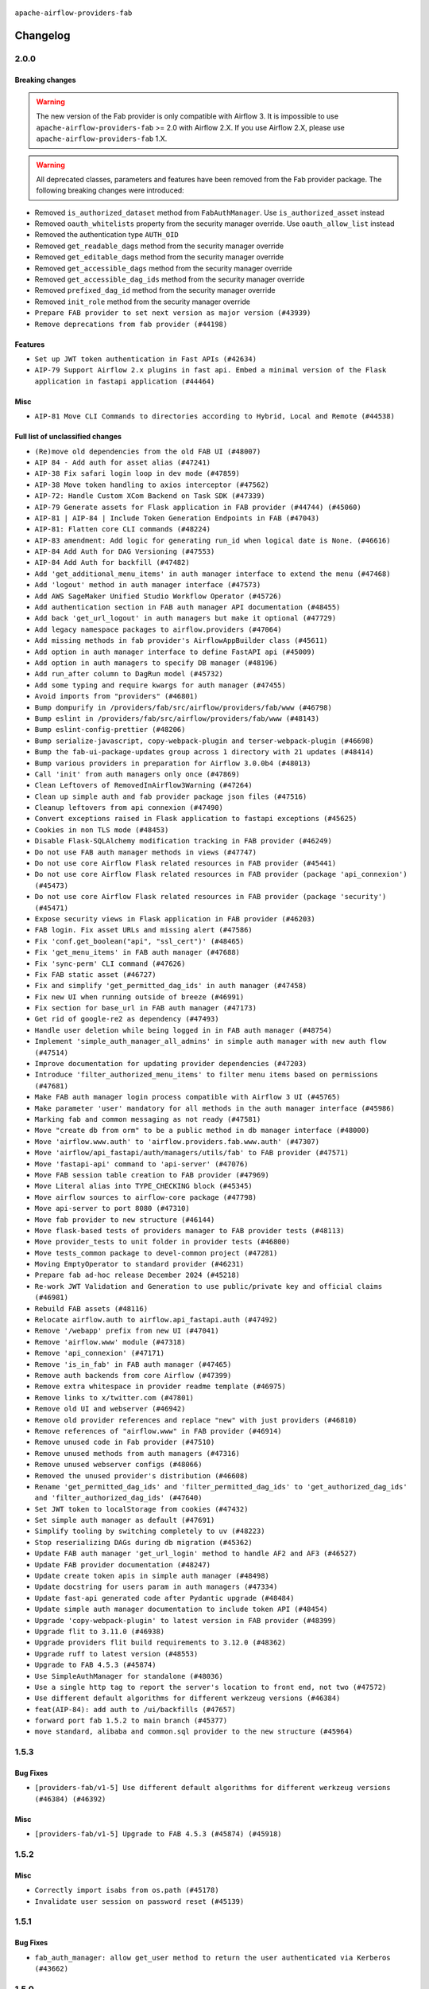  .. Licensed to the Apache Software Foundation (ASF) under one
    or more contributor license agreements.  See the NOTICE file
    distributed with this work for additional information
    regarding copyright ownership.  The ASF licenses this file
    to you under the Apache License, Version 2.0 (the
    "License"); you may not use this file except in compliance
    with the License.  You may obtain a copy of the License at

 ..   http://www.apache.org/licenses/LICENSE-2.0

 .. Unless required by applicable law or agreed to in writing,
    software distributed under the License is distributed on an
    "AS IS" BASIS, WITHOUT WARRANTIES OR CONDITIONS OF ANY
    KIND, either express or implied.  See the License for the
    specific language governing permissions and limitations
    under the License.

``apache-airflow-providers-fab``

Changelog
---------

2.0.0
.....

Breaking changes
~~~~~~~~~~~~~~~~

.. warning::
  The new version of the Fab provider is only compatible with Airflow 3.
  It is impossible to use ``apache-airflow-providers-fab`` >= 2.0 with Airflow 2.X.
  If you use Airflow 2.X, please use ``apache-airflow-providers-fab`` 1.X.

.. warning::
  All deprecated classes, parameters and features have been removed from the Fab provider package.
  The following breaking changes were introduced:

* Removed ``is_authorized_dataset`` method from ``FabAuthManager``. Use ``is_authorized_asset`` instead
* Removed ``oauth_whitelists`` property from the security manager override. Use ``oauth_allow_list`` instead
* Removed the authentication type ``AUTH_OID``
* Removed ``get_readable_dags`` method from the security manager override
* Removed ``get_editable_dags`` method from the security manager override
* Removed ``get_accessible_dags`` method from the security manager override
* Removed ``get_accessible_dag_ids`` method from the security manager override
* Removed ``prefixed_dag_id`` method from the security manager override
* Removed ``init_role`` method from the security manager override

* ``Prepare FAB provider to set next version as major version (#43939)``
* ``Remove deprecations from fab provider (#44198)``

Features
~~~~~~~~

* ``Set up JWT token authentication in Fast APIs (#42634)``
* ``AIP-79 Support Airflow 2.x plugins in fast api. Embed a minimal version of the Flask application in fastapi application (#44464)``

Misc
~~~~

* ``AIP-81 Move CLI Commands to directories according to Hybrid, Local and Remote (#44538)``

Full list of unclassified changes
~~~~~~~~~~~~~~~~~~~~~~~~~~~~~~~~~

* ``(Re)move old dependencies from the old FAB UI (#48007)``
* ``AIP 84 - Add auth for asset alias (#47241)``
* ``AIP-38 Fix safari login loop in dev mode (#47859)``
* ``AIP-38 Move token handling to axios interceptor (#47562)``
* ``AIP-72: Handle Custom XCom Backend on Task SDK (#47339)``
* ``AIP-79 Generate assets for Flask application in FAB provider (#44744) (#45060)``
* ``AIP-81 | AIP-84 | Include Token Generation Endpoints in FAB (#47043)``
* ``AIP-81: Flatten core CLI commands (#48224)``
* ``AIP-83 amendment: Add logic for generating run_id when logical date is None. (#46616)``
* ``AIP-84 Add Auth for DAG Versioning (#47553)``
* ``AIP-84 Add Auth for backfill (#47482)``
* ``Add 'get_additional_menu_items' in auth manager interface to extend the menu (#47468)``
* ``Add 'logout' method in auth manager interface (#47573)``
* ``Add AWS SageMaker Unified Studio Workflow Operator (#45726)``
* ``Add authentication section in FAB auth manager API documentation (#48455)``
* ``Add back 'get_url_logout' in auth managers but make it optional (#47729)``
* ``Add legacy namespace packages to airflow.providers (#47064)``
* ``Add missing methods in fab provider's AirflowAppBuilder class (#45611)``
* ``Add option in auth manager interface to define FastAPI api (#45009)``
* ``Add option in auth managers to specify DB manager (#48196)``
* ``Add run_after column to DagRun model (#45732)``
* ``Add some typing and require kwargs for auth manager (#47455)``
* ``Avoid imports from "providers" (#46801)``
* ``Bump dompurify in /providers/fab/src/airflow/providers/fab/www (#46798)``
* ``Bump eslint in /providers/fab/src/airflow/providers/fab/www (#48143)``
* ``Bump eslint-config-prettier (#48206)``
* ``Bump serialize-javascript, copy-webpack-plugin and terser-webpack-plugin (#46698)``
* ``Bump the fab-ui-package-updates group across 1 directory with 21 updates (#48414)``
* ``Bump various providers in preparation for Airflow 3.0.0b4 (#48013)``
* ``Call 'init' from auth managers only once (#47869)``
* ``Clean Leftovers of RemovedInAirflow3Warning (#47264)``
* ``Clean up simple auth and fab provider package json files (#47516)``
* ``Cleanup leftovers from api connexion (#47490)``
* ``Convert exceptions raised in Flask application to fastapi exceptions (#45625)``
* ``Cookies in non TLS mode (#48453)``
* ``Disable Flask-SQLAlchemy modification tracking in FAB provider (#46249)``
* ``Do not use FAB auth manager methods in views (#47747)``
* ``Do not use core Airflow Flask related resources in FAB provider (#45441)``
* ``Do not use core Airflow Flask related resources in FAB provider (package 'api_connexion') (#45473)``
* ``Do not use core Airflow Flask related resources in FAB provider (package 'security') (#45471)``
* ``Expose security views in Flask application in FAB provider (#46203)``
* ``FAB login. Fix asset URLs and missing alert (#47586)``
* ``Fix 'conf.get_boolean("api", "ssl_cert")' (#48465)``
* ``Fix 'get_menu_items' in FAB auth manager (#47688)``
* ``Fix 'sync-perm' CLI command (#47626)``
* ``Fix FAB static asset (#46727)``
* ``Fix and simplify 'get_permitted_dag_ids' in auth manager (#47458)``
* ``Fix new UI when running outside of breeze (#46991)``
* ``Fix section for base_url in FAB auth manager (#47173)``
* ``Get rid of google-re2 as dependency (#47493)``
* ``Handle user deletion while being logged in in FAB auth manager (#48754)``
* ``Implement 'simple_auth_manager_all_admins' in simple auth manager with new auth flow (#47514)``
* ``Improve documentation for updating provider dependencies (#47203)``
* ``Introduce 'filter_authorized_menu_items' to filter menu items based on permissions (#47681)``
* ``Make FAB auth manager login process compatible with Airflow 3 UI (#45765)``
* ``Make parameter 'user' mandatory for all methods in the auth manager interface (#45986)``
* ``Marking fab and common messaging as not ready (#47581)``
* ``Move "create db from orm" to be a public method in db manager interface (#48000)``
* ``Move 'airflow.www.auth' to 'airflow.providers.fab.www.auth' (#47307)``
* ``Move 'airflow/api_fastapi/auth/managers/utils/fab' to FAB provider (#47571)``
* ``Move 'fastapi-api' command to 'api-server' (#47076)``
* ``Move FAB session table creation to FAB provider (#47969)``
* ``Move Literal alias into TYPE_CHECKING block (#45345)``
* ``Move airflow sources to airflow-core package (#47798)``
* ``Move api-server to port 8080 (#47310)``
* ``Move fab provider to new structure (#46144)``
* ``Move flask-based tests of providers manager to FAB provider tests (#48113)``
* ``Move provider_tests to unit folder in provider tests (#46800)``
* ``Move tests_common package to devel-common project (#47281)``
* ``Moving EmptyOperator to standard provider (#46231)``
* ``Prepare fab ad-hoc release December 2024 (#45218)``
* ``Re-work JWT Validation and Generation to use public/private key and official claims (#46981)``
* ``Rebuild FAB assets (#48116)``
* ``Relocate airflow.auth to airflow.api_fastapi.auth (#47492)``
* ``Remove '/webapp' prefix from new UI (#47041)``
* ``Remove 'airflow.www' module (#47318)``
* ``Remove 'api_connexion' (#47171)``
* ``Remove 'is_in_fab' in FAB auth manager (#47465)``
* ``Remove auth backends from core Airflow (#47399)``
* ``Remove extra whitespace in provider readme template (#46975)``
* ``Remove links to x/twitter.com (#47801)``
* ``Remove old UI and webserver (#46942)``
* ``Remove old provider references and replace "new" with just providers (#46810)``
* ``Remove references of "airflow.www" in FAB provider (#46914)``
* ``Remove unused code in Fab provider (#47510)``
* ``Remove unused methods from auth managers (#47316)``
* ``Remove unused webserver configs (#48066)``
* ``Removed the unused provider's distribution (#46608)``
* ``Rename 'get_permitted_dag_ids' and 'filter_permitted_dag_ids' to 'get_authorized_dag_ids' and 'filter_authorized_dag_ids' (#47640)``
* ``Set JWT token to localStorage from cookies (#47432)``
* ``Set simple auth manager as default (#47691)``
* ``Simplify tooling by switching completely to uv (#48223)``
* ``Stop reserializing DAGs during db migration (#45362)``
* ``Update FAB auth manager 'get_url_login' method to handle AF2 and AF3 (#46527)``
* ``Update FAB provider documentation (#48247)``
* ``Update create token apis in simple auth manager (#48498)``
* ``Update docstring for users param in auth managers (#47334)``
* ``Update fast-api generated code after Pydantic upgrade (#48484)``
* ``Update simple auth manager documentation to include token API (#48454)``
* ``Upgrade 'copy-webpack-plugin' to latest version in FAB provider (#48399)``
* ``Upgrade flit to 3.11.0 (#46938)``
* ``Upgrade providers flit build requirements to 3.12.0 (#48362)``
* ``Upgrade ruff to latest version (#48553)``
* ``Upgrade to FAB 4.5.3 (#45874)``
* ``Use SimpleAuthManager for standalone (#48036)``
* ``Use a single http tag to report the server's location to front end, not two (#47572)``
* ``Use different default algorithms for different werkzeug versions (#46384)``
* ``feat(AIP-84): add auth to /ui/backfills (#47657)``
* ``forward port fab 1.5.2 to main branch (#45377)``
* ``move standard, alibaba and common.sql provider to the new structure (#45964)``

.. Below changes are excluded from the changelog. Move them to
   appropriate section above if needed. Do not delete the lines(!):
   * ``Prevent __init__.py in providers from being modified (#44713)``
   * ``Use Python 3.9 as target version for Ruff & Black rules (#44298)``
   * ``Prepare docs for Mar 2nd wave of providers (#48383)``
   * ``Prepare docs for Nov 1st wave of providers Dec 2024 (#45042)``
   * ``Prepare documentation for FAB 2.0.0rc2 release (#48745)``

1.5.3
.....

Bug Fixes
~~~~~~~~~

* ``[providers-fab/v1-5] Use different default algorithms for different werkzeug versions (#46384) (#46392)``

Misc
~~~~

* ``[providers-fab/v1-5] Upgrade to FAB 4.5.3 (#45874) (#45918)``


1.5.2
.....

Misc
~~~~

* ``Correctly import isabs from os.path (#45178)``
* ``Invalidate user session on password reset (#45139)``

1.5.1
.....

Bug Fixes
~~~~~~~~~

* ``fab_auth_manager: allow get_user method to return the user authenticated via Kerberos (#43662)``


.. Below changes are excluded from the changelog. Move them to
   appropriate section above if needed. Do not delete the lines(!):
   * ``Expand and improve the kerberos api authentication documentation (#43682)``

1.5.0
.....

Features
~~~~~~~~

* ``feat(providers/fab): Use asset in common provider (#43112)``

Bug Fixes
~~~~~~~~~

* ``fix revoke Dag stale permission on airflow < 2.10 (#42844)``
* ``fix(providers/fab): alias is_authorized_dataset to is_authorized_asset (#43469)``
* ``fix: Change CustomSecurityManager method name (#43034)``

Misc
~~~~

* ``Upgrade Flask-AppBuilder to 4.5.2 (#43309)``
* ``Upgrade Flask-AppBuilder to 4.5.1 (#43251)``
* ``Move user and roles schemas to fab provider (#42869)``
* ``Move the session auth backend to FAB auth manager (#42878)``
* ``Add logging to the migration commands (#43516)``
* ``DOC fix documentation error in 'apache-airflow-providers-fab/access-control.rst' (#43495)``
* ``Rename dataset as asset in UI (#43073)``

.. Below changes are excluded from the changelog. Move them to
   appropriate section above if needed. Do not delete the lines(!):
   * ``Split providers out of the main "airflow/" tree into a UV workspace project (#42505)``
   * ``Start porting DAG definition code to the Task SDK (#43076)``
   * ``Prepare docs for Oct 2nd wave of providers (#43409)``
   * ``Prepare docs for Oct 2nd wave of providers RC2 (#43540)``

1.4.1
.....

Misc
~~~~

* ``Update Rest API tests to no longer rely on FAB auth manager. Move tests specific to FAB permissions to FAB provider (#42523)``
* ``Rename dataset related python variable names to asset (#41348)``
* ``Simplify expression for get_permitted_dag_ids query (#42484)``


.. Below changes are excluded from the changelog. Move them to
   appropriate section above if needed. Do not delete the lines(!):

1.4.0
.....

Features
~~~~~~~~

* ``Add FAB migration commands (#41804)``
* ``Separate FAB migration from Core Airflow migration (#41437)``

Misc
~~~~

* ``Deprecated kerberos auth removed (#41693)``
* ``Deprecated configuration removed (#42129)``
* ``Move 'is_active' user property to FAB auth manager (#42042)``
* ``Move 'register_views' to auth manager interface (#41777)``
* ``Revert "Provider fab auth manager deprecated methods removed (#41720)" (#41960)``
* ``Provider fab auth manager deprecated methods removed (#41720)``
* ``Make kerberos an optional and devel dependency for impala and fab (#41616)``


.. Below changes are excluded from the changelog. Move them to
   appropriate section above if needed. Do not delete the lines(!):
   * ``Add TODOs in providers code for Subdag code removal (#41963)``
   * ``Add fixes by breeze/precommit-lint static checks (#41604) (#41618)``

.. Review and move the new changes to one of the sections above:
   * ``Fix pre-commit for auto update of fab migration versions (#42382)``
   * ``Handle 'AUTH_ROLE_PUBLIC' in FAB auth manager (#42280)``

1.3.0
.....

Features
~~~~~~~~

* ``Feature: Allow set Dag Run resource into Dag Level permission (#40703)``

Misc
~~~~

* ``Remove deprecated SubDags (#41390)``


.. Below changes are excluded from the changelog. Move them to
   appropriate section above if needed. Do not delete the lines(!):

1.2.2
.....

Bug Fixes
~~~~~~~~~

* ``Bug fix: sync perm command not able to use custom security manager (#41020)``
* ``Bump version checked by FAB provider on logout CSRF protection to 2.10.0 (#40784)``

Misc
~~~~

* ``AIP-44 make database isolation mode work in Breeze (#40894)``


.. Below changes are excluded from the changelog. Move them to
   appropriate section above if needed. Do not delete the lines(!):

1.2.1
.....

Bug Fixes
~~~~~~~~~

* ``Add backward compatibility to CSRF protection of '/logout' method (#40479)``

.. Below changes are excluded from the changelog. Move them to
   appropriate section above if needed. Do not delete the lines(!):
   * ``Enable enforcing pydocstyle rule D213 in ruff. (#40448)``

1.2.0
.....

Features
~~~~~~~~

* ``Add CSRF protection to "/logout" (#40145)``

Misc
~~~~

* ``implement per-provider tests with lowest-direct dependency resolution (#39946)``
* ``Upgrade to FAB 4.5.0 (#39851)``
* ``fix: sqa deprecations for airflow providers (#39293)``
* ``Add '[webserver]update_fab_perms' to deprecated configs (#40317)``

1.1.1
.....

Misc
~~~~

* ``Faster 'airflow_version' imports (#39552)``
* ``Simplify 'airflow_version' imports (#39497)``
* ``Simplify action name retrieval in FAB auth manager (#39358)``
* ``Add 'jmespath' as an explicit dependency (#39350)``

.. Below changes are excluded from the changelog. Move them to
   appropriate section above if needed. Do not delete the lines(!):
   * ``Reapply templates for all providers (#39554)``

1.1.0
.....

.. note::
  This release of provider is only available for Airflow 2.7+ as explained in the
  `Apache Airflow providers support policy <https://github.com/apache/airflow/blob/main/PROVIDERS.rst#minimum-supported-version-of-airflow-for-community-managed-providers>`_.

Bug Fixes
~~~~~~~~~

* ``Remove plugins permissions from Viewer role (#39254)``
* ``Update 'is_authorized_custom_view' from auth manager to handle custom actions (#39167)``

Misc
~~~~

* ``Bump minimum Airflow version in providers to Airflow 2.7.0 (#39240)``

1.0.4
.....

Bug Fixes
~~~~~~~~~

* ``Remove button for reset my password when we have reset password (#38957)``

.. Below changes are excluded from the changelog. Move them to
   appropriate section above if needed. Do not delete the lines(!):
   * ``Activate RUF019 that checks for unnecessary key check (#38950)``


1.0.3
.....

Bug Fixes
~~~~~~~~~

* ``Rename 'allowed_filter_attrs' to 'allowed_sort_attrs' (#38626)``
* ``Fix azure authentication when no email is set (#38872)``

.. Below changes are excluded from the changelog. Move them to
   appropriate section above if needed. Do not delete the lines(!):
   * ``fix: try002 for provider fab (#38801)``

1.0.2
.....

First stable release for the provider


.. Below changes are excluded from the changelog. Move them to
   appropriate section above if needed. Do not delete the lines(!):
   * ``Upgrade FAB to 4.4.1 (#38319)``
   * ``Bump ruff to 0.3.3 (#38240)``
   * ``Make the method 'BaseAuthManager.is_authorized_custom_view' abstract (#37915)``
   * ``Avoid use of 'assert' outside of the tests (#37718)``
   * ``Resolve G004: Logging statement uses f-string (#37873)``
   * ``Remove useless methods from security manager (#37889)``
   * ``Use 'next' when redirecting (#37904)``
   * ``Add "MENU" permission in auth manager (#37881)``
   * ``Avoid to use too broad 'noqa' (#37862)``
   * ``Add post endpoint for dataset events (#37570)``
   * ``Add "queuedEvent" endpoint to get/delete DatasetDagRunQueue (#37176)``
   * ``Add swagger path to FAB Auth manager and Internal API (#37525)``
   * ``Revoking audit_log permission from all users except admin (#37501)``
   * ``Enable the 'Is Active?' flag by default in user view (#37507)``
   * ``Add comment about versions updated by release manager (#37488)``
   * ``Until we release 2.9.0, we keep airflow >= 2.9.0.dev0 for FAB provider (#37421)``
   * ``Improve suffix handling for provider-generated dependencies (#38029)``

1.0.0 (YANKED)
..............

Initial version of the provider (beta).
